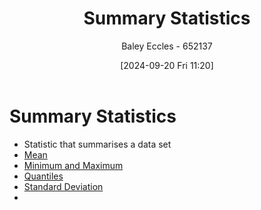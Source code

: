 :PROPERTIES:
:ID:       0c312557-bf46-466a-9a24-ca908f9f4e14
:END:
#+title: Summary Statistics
#+date: [2024-09-20 Fri 11:20]
#+AUTHOR: Baley Eccles - 652137
#+STARTUP: latexpreview

* Summary Statistics
 - Statistic that summarises a data set
 - [[id:89ee50f1-67c5-4a9a-a5ec-0fa9cbb2dfcb][Mean]]
 - [[id:9334ca34-a4f4-486d-9cde-d459bdedd5be][Minimum and Maximum]]
 - [[id:3f4aadf0-af09-406b-be78-fd867fb1b367][Quantiles]]
 - [[id:64966980-9fb2-4290-8a52-c7fd08d9d1ec][Standard Deviation]]
 -
